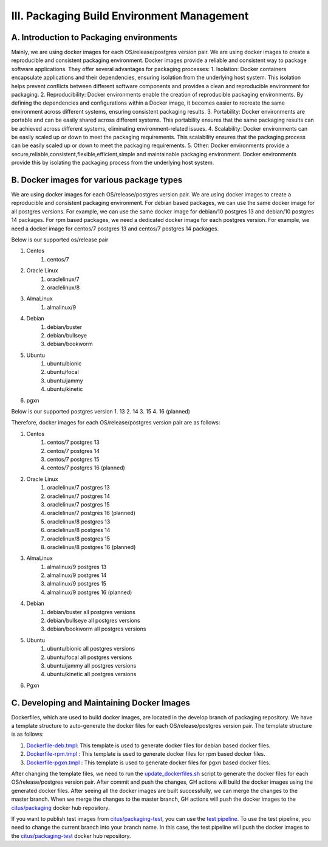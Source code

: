 III. Packaging Build Environment Management
---------------------------------

A. Introduction to Packaging environments
~~~~~~~~~~~~~~~~~~~~~~~~~~~~~~~~~~~~~

Mainly, we are using docker images for each OS/release/postgres version pair. We are using docker images to create a reproducible and consistent packaging environment. Docker images provide a reliable and consistent way to package software applications. They offer several advantages for packaging processes:
1. Isolation: Docker containers encapsulate applications and their dependencies, ensuring isolation from the underlying host system. This isolation helps prevent conflicts between different software components and provides a clean and reproducible environment for packaging.
2. Reproducibility: Docker environments enable the creation of reproducible packaging environments. By defining the dependencies and configurations within a Docker image, it becomes easier to recreate the same environment across different systems, ensuring consistent packaging results.
3. Portability: Docker environments are portable and can be easily shared across different systems. This portability ensures that the same packaging results can be achieved across different systems, eliminating environment-related issues.
4. Scalability: Docker environments can be easily scaled up or down to meet the packaging requirements. This scalability ensures that the packaging process can be easily scaled up or down to meet the packaging requirements.
5. Other: Docker environments provide a secure,reliable,consistent,flexible,efficient,simple and maintainable  packaging environment. Docker environments provide this by isolating the packaging process from the underlying host system.

B. Docker images for various package types
~~~~~~~~~~~~~~~~~~~~~~~~~~~~~~~~~~~~~~~~~~~~~~~~~~~~~~~~~~~

We are using docker images for each OS/release/postgres version pair. We are using docker images to create a reproducible and consistent packaging environment.
For debian based packages, we can use the same docker image for all postgres versions. For example, we can use the same docker image for debian/10 postgres 13 and debian/10 postgres 14 packages.
For rpm based packages, we need a dedicated docker image for each postgres version. For example, we need a docker image for centos/7 postgres 13 and centos/7 postgres 14 packages.

Below is our supported os/release pair

1. Centos
    1. centos/7
2. Oracle Linux
    1. oraclelinux/7
    2. oraclelinux/8
3. AlmaLinux
    1. almalinux/9
4. Debian
    1. debian/buster
    2. debian/bullseye
    3. debian/bookworm
5. Ubuntu
    1. ubuntu/bionic
    2. ubuntu/focal
    3. ubuntu/jammy
    4. ubuntu/kinetic
6. pgxn

Below is our supported postgres version
1. 13
2. 14
3. 15
4. 16 (planned)

Therefore, docker images for each OS/release/postgres version pair are as follows:

1. Centos
    1. centos/7 postgres 13
    2. centos/7 postgres 14
    3. centos/7 postgres 15
    4. centos/7 postgres 16 (planned)
2. Oracle Linux
    1. oraclelinux/7 postgres 13
    2. oraclelinux/7 postgres 14
    3. oraclelinux/7 postgres 15
    4. oraclelinux/7 postgres 16 (planned)
    5. oraclelinux/8 postgres 13
    6. oraclelinux/8 postgres 14
    7. oraclelinux/8 postgres 15
    8. oraclelinux/8 postgres 16 (planned)
3. AlmaLinux
    1. almalinux/9 postgres 13
    2. almalinux/9 postgres 14
    3. almalinux/9 postgres 15
    4. almalinux/9 postgres 16 (planned)
4. Debian
    1. debian/buster all postgres versions
    2. debian/bullseye all postgres versions
    3. debian/bookworm all postgres versions
5. Ubuntu
    1. ubuntu/bionic all postgres versions
    2. ubuntu/focal all postgres versions
    3. ubuntu/jammy all postgres versions
    4. ubuntu/kinetic all postgres versions
6. Pgxn

C. Developing and Maintaining Docker Images
~~~~~~~~~~~~~~~~~~~~~~~~~~~~~~~~~~~~~~~~~~~~~~~

Dockerfiles, which are used to build docker images, are located in the develop branch of packaging repository.
We have a template structure to auto-generate the docker files for each OS/release/postgres version pair. The template structure is as follows:

1. `Dockerfile-deb.tmpl <https://github.com/citusdata/packaging/blob/develop/templates/Dockerfile-deb.tmpl>`_: This template is used to generate docker files for debian based docker files.
2. `Dockerfile-rpm.tmpl <https://github.com/citusdata/packaging/blob/develop/templates/Dockerfile-rpm.tmpl>`_ : This template is used to generate docker files for rpm based docker files.
3. `Dockerfile-pgxn.tmpl <https://github.com/citusdata/packaging/blob/develop/templates/Dockerfile-pgxn.tmpl>`_ : This template is used to generate docker files for pgxn based docker files.

After changing the template files, we need to run the `update_dockerfiles.sh <https://github.com/citusdata/packaging/blob/develop/update-dockerfiles.sh>`_ script to generate the docker files for each OS/release/postgres version pair.
After commit and push the changes, GH actions will build the docker images using the generated docker files. After seeing all the docker images are built successfully, we can merge the changes to the master branch.
When we merge the changes to the master branch, GH actions will push the docker images to the `citus/packaging <https://hub.docker.com/r/citus/packaging>`_ docker hub repository.

If you want to publish test images from `citus/packaging-test <https://hub.docker.com/r/citus/packaging-test>`_, you can use the `test pipeline <https://github.com/citusdata/packaging/blob/develop/.github/workflows/build-package-test.yml>`_.
To use the test pipeline, you need to change the current branch into your branch name. In this case, the test pipeline will push the docker images to the `citus/packaging-test <https://hub.docker.com/r/citus/packaging-test>`_ docker hub repository.




